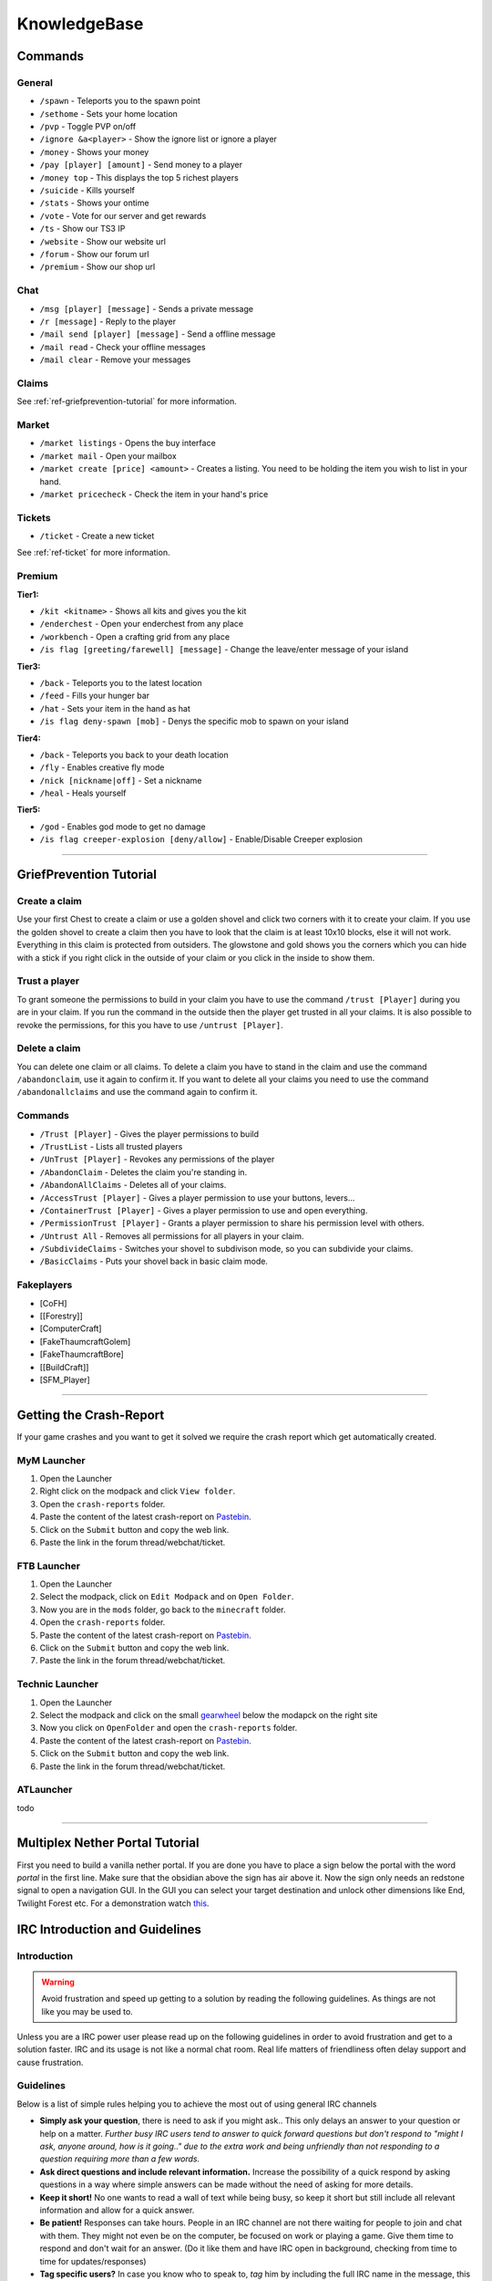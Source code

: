 +++++++++++++
KnowledgeBase
+++++++++++++

========
Commands
========

General
-------
* ``/spawn`` - Teleports you to the spawn point
* ``/sethome`` - Sets your home location
* ``/pvp`` - Toggle PVP on/off
* ``/ignore &a<player>`` - Show the ignore list or ignore a player
* ``/money`` - Shows your money
* ``/pay [player] [amount]`` - Send money to a player
* ``/money top`` - This displays the top 5 richest players
* ``/suicide`` - Kills yourself
* ``/stats`` - Shows your ontime
* ``/vote`` - Vote for our server and get rewards
* ``/ts`` - Show our TS3 IP
* ``/website`` - Show our website url
* ``/forum`` - Show our forum url
* ``/premium`` - Show our shop url

Chat
----
* ``/msg [player] [message]`` - Sends a private message
* ``/r [message]`` - Reply to the player
* ``/mail send [player] [message]`` -  Send a offline message
* ``/mail read`` - Check your offline messages
* ``/mail clear`` - Remove your messages

Claims
------
See :ref:`ref-griefprevention-tutorial` for more information.


Market
------
* ``/market listings`` - Opens the buy interface
* ``/market mail`` - Open your mailbox
* ``/market create [price] <amount>`` - Creates a listing. You need to be holding the item you wish to list in your hand.
* ``/market pricecheck`` - Check the item in your hand's price

Tickets
-------
* ``/ticket`` - Create a new ticket

See :ref:`ref-ticket` for more information.

Premium
-------
**Tier1:**

* ``/kit <kitname>`` - Shows all kits and gives you the kit
* ``/enderchest`` - Open your enderchest from any place
* ``/workbench`` - Open a crafting grid from any place
* ``/is flag [greeting/farewell] [message]`` - Change the leave/enter message of your island

**Tier3:**

* ``/back`` - Teleports you to the latest location
* ``/feed`` - Fills your hunger bar
* ``/hat`` - Sets your item in the hand as hat
* ``/is flag deny-spawn [mob]`` - Denys the specific mob to spawn on your island
 
**Tier4:**

* ``/back`` - Teleports you back to your death location
* ``/fly`` - Enables creative fly mode
* ``/nick [nickname|off]`` - Set a nickname
* ``/heal`` - Heals yourself
 
**Tier5:**

* ``/god`` - Enables god mode to get no damage
* ``/is flag creeper-explosion [deny/allow]`` - Enable/Disable Creeper explosion

----------

.. _ref-griefprevention-tutorial:

========================
GriefPrevention Tutorial
========================
 
.. image:: https://mineyourmind.net/forum/attachments/created_claim-png.702/
  :height: 120px !important
  :align:  right
  :target: #
 

Create a claim
--------------

Use your first Chest to create a claim or use a golden shovel and click two corners with it to create your claim. If you use the golden shovel to create a claim then you have to look that the claim is at least 10x10 blocks, else it will not work. Everything in this claim is protected from outsiders.
The glowstone and gold shows you the corners which you can hide with a stick if you right click in the outside of your claim or you click in the inside to show them.
 
Trust a player
--------------

To grant someone the permissions to build in your claim you have to use the command ``/trust [Player]`` during you are in your claim. If you run the command in the outside then the player get trusted in all your claims.
It is also possible to revoke the permissions, for this you have to use ``/untrust [Player]``.
 
Delete a claim
--------------

You can delete one claim or all claims. To delete a claim you have to stand in the claim and use the command ``/abandonclaim``, use it again to confirm it. If you want to delete all your claims you need to use the command ``/abandonallclaims`` and use the command again to confirm it.
  
 
Commands
--------
 
* ``/Trust [Player]`` - Gives the player permissions to build
* ``/TrustList`` - Lists all trusted players
* ``/UnTrust [Player]`` - Revokes any permissions of the player
* ``/AbandonClaim`` - Deletes the claim you're standing in.
* ``/AbandonAllClaims`` - Deletes all of your claims.
* ``/AccessTrust [Player]`` - Gives a player permission to use your buttons, levers...
* ``/ContainerTrust [Player]`` - Gives a player permission to use and open everything.
* ``/PermissionTrust [Player]`` - Grants a player permission to share his permission level with others.
* ``/Untrust All`` - Removes all permissions for all players in your claim.
* ``/SubdivideClaims`` - Switches your shovel to subdivison mode, so you can subdivide your claims.
* ``/BasicClaims`` - Puts your shovel back in basic claim mode.
 
Fakeplayers
-----------
 
* [CoFH]
* [[Forestry]]
* [ComputerCraft]
* [FakeThaumcraftGolem]
* [FakeThaumcraftBore]
* [[BuildCraft]]
* [SFM_Player]


----------


========================
Getting the Crash-Report
========================

If your game crashes and you want to get it solved we require the crash report which get automatically created.


MyM Launcher
------------

1. Open the Launcher
2. Right click on the modpack and click ``View folder``.
3. Open the ``crash-reports`` folder.
4. Paste the content of the latest crash-report on `Pastebin <http://pastebin.com>`_.
5. Click on the ``Submit`` button and copy the web link.
6. Paste the link in the forum thread/webchat/ticket.


FTB Launcher
------------

1. Open the Launcher
2. Select the modpack, click on ``Edit Modpack`` and on ``Open Folder``.
3. Now you are in the ``mods`` folder, go back to the ``minecraft`` folder.
4. Open the ``crash-reports`` folder.
5. Paste the content of the latest crash-report on `Pastebin <http://pastebin.com>`_.
6. Click on the ``Submit`` button and copy the web link.
7. Paste the link in the forum thread/webchat/ticket.


Technic Launcher
----------------

1. Open the Launcher
2. Select the modpack and click on the small `gearwheel <https://i.imgur.com/23B1fW9.png>`_ below the modapck on the right site
3. Now you click on ``OpenFolder`` and open the ``crash-reports`` folder.
4. Paste the content of the latest crash-report on `Pastebin <http://pastebin.com>`_.
5. Click on the ``Submit`` button and copy the web link.
6. Paste the link in the forum thread/webchat/ticket.

ATLauncher
----------

todo


----------

.. _ref-nether-portal:

================================
Multiplex Nether Portal Tutorial
================================
First you need to build a vanilla nether portal. If you are done you have to place a sign below the portal with the word `portal` in the first line. Make sure that the obsidian above the sign has air above it. Now the sign only needs an redstone signal to open a navigation GUI. In the GUI you can select your target destination and unlock other dimensions like End, Twilight Forest etc.
For a demonstration watch `this <https://www.youtube.com/watch?v=BO7RGqFTDzs>`_.


===============================
IRC Introduction and Guidelines
===============================

Introduction
------------

.. warning::
   Avoid frustration and speed up getting to a solution by reading the following guidelines. As things are not like you may be used to.

Unless you are a IRC power user please read up on the following guidelines in order to avoid frustration and get to a solution faster. IRC and its usage is not like a normal chat room. Real life matters of friendliness often delay support and cause frustration.

Guidelines
----------

Below is a list of simple rules helping you to achieve the most out of using general IRC channels

- **Simply ask your question**, there is need to ask if you might ask.. This only delays an answer to your question or help on a matter. *Further busy IRC users tend to answer to quick forward questions but don't respond to "might I ask, anyone around, how is it going.." due to the extra work and being unfriendly than not responding to a question requiring more than a few words.*
- **Ask direct questions and include relevant information.** Increase the possibility of a quick respond by asking questions in a way where simple answers can be made without the need of asking for more details.
- **Keep it short!** No one wants to read a wall of text while being busy, so keep it short but still include all relevant information and allow for a quick answer.
- **Be patient!** Responses can take hours. People in an IRC channel are not there waiting for people to join and chat with them. They might not even be on the computer, be focused on work or playing a game. Give them time to respond and don't wait for an answer. (Do it like them and have IRC open in background, checking from time to time for updates/responses)
- **Tag specific users?** In case you know who to speak to, `tag` him by including the full IRC name in the message, this causes the users IRC client to send out an alert. When the user is active he will be notified about your message. Do not abuse it, or you might be removed from the channel without receiving any help.
- **Be friendly and refrain from acting demanding** No one is obligated to help you, so don't act like they would be. The chance of being ignored raises with your level of demanding and unfriendliness.
- **Crash related issue?** If your issue is related to a client crash, please check out [this post](https://mineyourmind.net/forum/wiki/crash-report/) and include the link to the crash-report in your question. *Posting a massive amount of characters will auto kick you from the IRC channel.*
